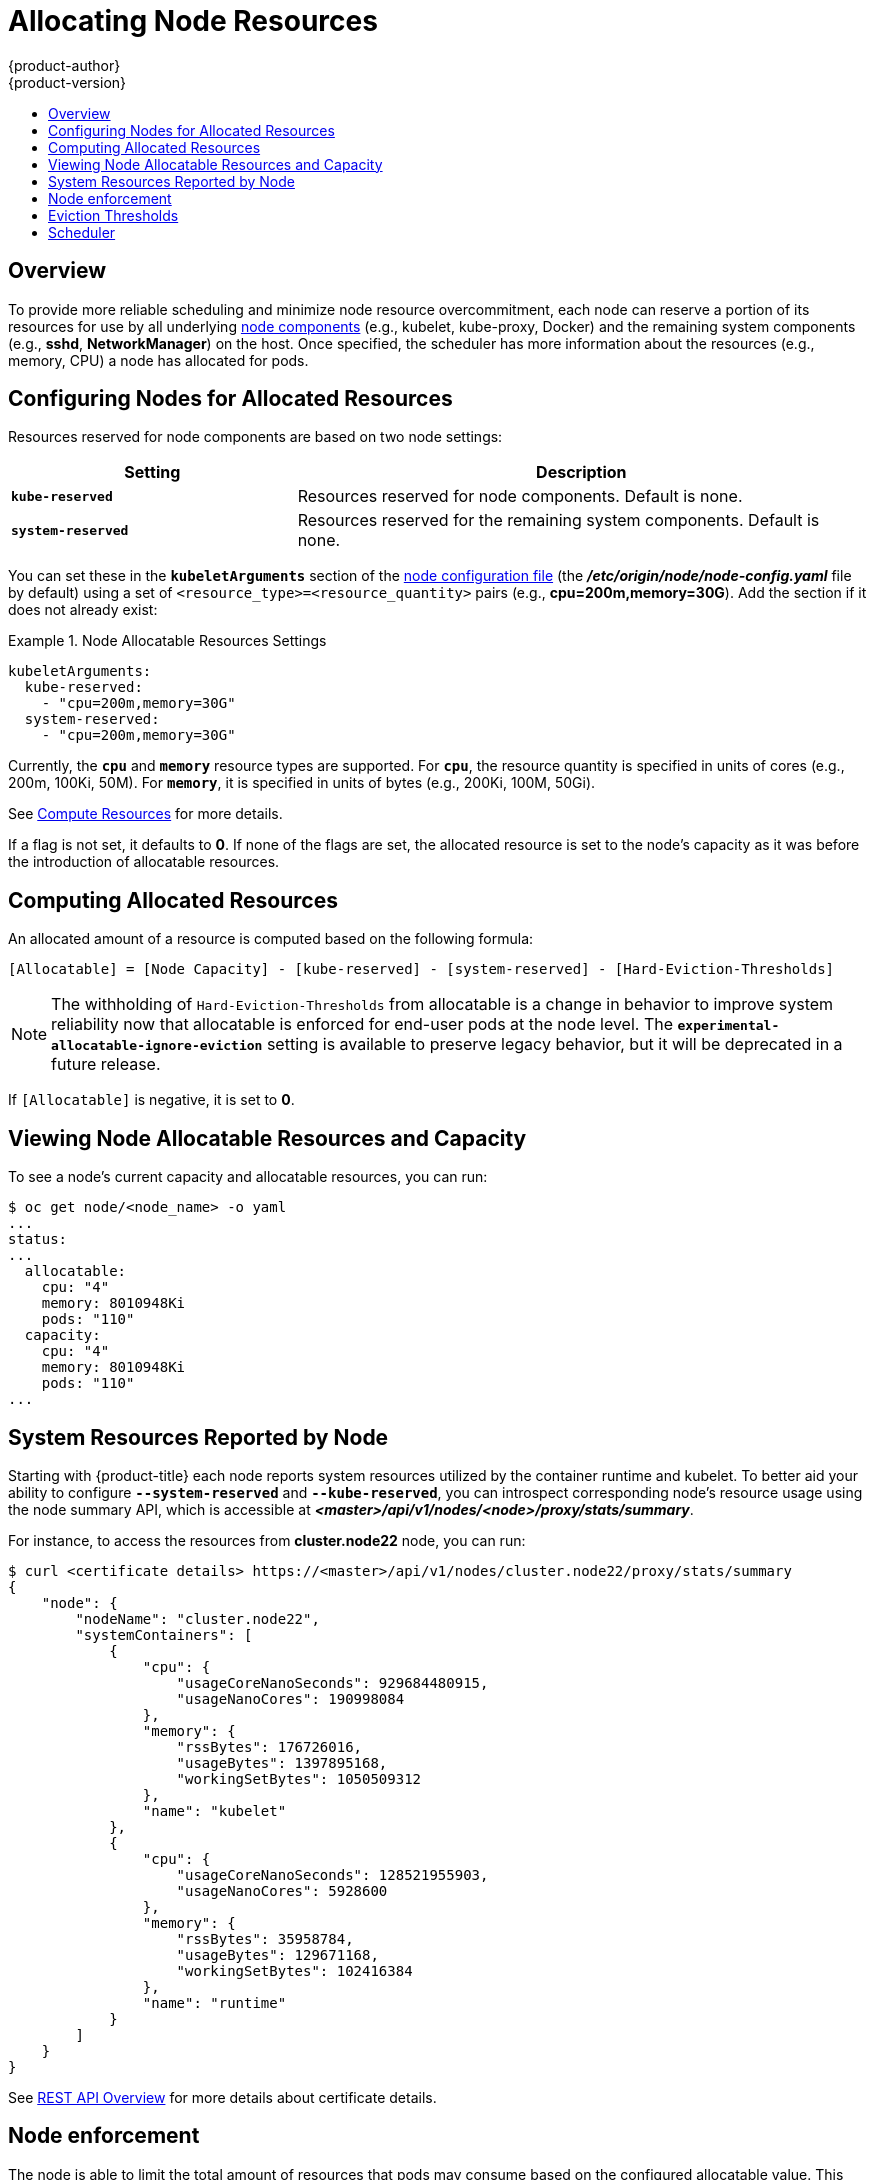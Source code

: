 [[admin-guide-allocating-node-resources]]
= Allocating Node Resources
{product-author}
{product-version}
:data-uri:
:icons:
:experimental:
:toc: macro
:toc-title:
:prewrap!:

toc::[]

== Overview

To provide more reliable scheduling and minimize node resource overcommitment,
each node can reserve a portion of its resources for use by all underlying
xref:../architecture/infrastructure_components/kubernetes_infrastructure.adoc#node[node
components] (e.g., kubelet, kube-proxy, Docker) and the remaining system
components (e.g., *sshd*, *NetworkManager*) on the host. Once specified, the
scheduler has more information about the resources (e.g., memory, CPU) a node
has allocated for pods.

[[allocating-node-settings]]
== Configuring Nodes for Allocated Resources

Resources reserved for node components are based on two node settings:

[options="header",cols="1,2"]
|===

|Setting |Description

|`*kube-reserved*`
| Resources reserved for node components. Default is none.

|`*system-reserved*`
| Resources reserved for the remaining system components. Default is none.
|===

You can set these in the `*kubeletArguments*` section of the
xref:../install_config/master_node_configuration.adoc#node-configuration-files[node
configuration file] (the *_/etc/origin/node/node-config.yaml_* file by default)
using a set of `<resource_type>=<resource_quantity>` pairs (e.g.,
*cpu=200m,memory=30G*). Add the section if it does not already exist:

.Node Allocatable Resources Settings
====
[source,yaml]
----
kubeletArguments:
  kube-reserved:
    - "cpu=200m,memory=30G"
  system-reserved:
    - "cpu=200m,memory=30G"
----
====

Currently, the `*cpu*` and `*memory*` resource types are supported. For `*cpu*`,
the resource quantity is specified in units of cores (e.g., 200m, 100Ki, 50M).
For `*memory*`, it is specified in units of bytes (e.g., 200Ki, 100M, 50Gi).

See xref:../dev_guide/compute_resources.adoc#dev-guide-compute-resources[Compute Resources] for more
details.

If a flag is not set, it defaults to *0*. If none of the flags are set, the
allocated resource is set to the node's capacity as it was before the
introduction of allocatable resources.

[[computing-allocated-resources]]
== Computing Allocated Resources

An allocated amount of a resource is computed based on the following formula:

----
[Allocatable] = [Node Capacity] - [kube-reserved] - [system-reserved] - [Hard-Eviction-Thresholds]
----

[NOTE]
====
The withholding of `Hard-Eviction-Thresholds` from allocatable is a change in behavior to improve
system reliability now that allocatable is enforced for end-user pods at the node level.
The `*experimental-allocatable-ignore-eviction*` setting is available to preserve legacy behavior,
but it will be deprecated in a future release.
====


If `[Allocatable]` is negative, it is set to *0*.

[[viewing-node-allocatable-resources-and-capacity]]
== Viewing Node Allocatable Resources and Capacity

To see a node's current capacity and allocatable resources, you can run:

====
----
$ oc get node/<node_name> -o yaml
...
status:
...
  allocatable:
    cpu: "4"
    memory: 8010948Ki
    pods: "110"
  capacity:
    cpu: "4"
    memory: 8010948Ki
    pods: "110"
...
----
====

[[system-resources-reported-by-node]]
== System Resources Reported by Node

Starting with {product-title}
ifdef::openshift-enterprise[]
3.3,
endif::[]
ifdef::openshift-origin[]
1.3,
endif::[]
each node reports system resources utilized by the container runtime and kubelet.
To better aid your ability to configure `*--system-reserved*` and `*--kube-reserved*`,
you can introspect corresponding node's resource usage using the node summary API,
which is accessible at *_<master>/api/v1/nodes/<node>/proxy/stats/summary_*.

For instance, to access the resources from *cluster.node22* node, you can run:

----
$ curl <certificate details> https://<master>/api/v1/nodes/cluster.node22/proxy/stats/summary
{
    "node": {
        "nodeName": "cluster.node22",
        "systemContainers": [
            {
                "cpu": {
                    "usageCoreNanoSeconds": 929684480915,
                    "usageNanoCores": 190998084
                },
                "memory": {
                    "rssBytes": 176726016,
                    "usageBytes": 1397895168,
                    "workingSetBytes": 1050509312
                },
                "name": "kubelet"
            },
            {
                "cpu": {
                    "usageCoreNanoSeconds": 128521955903,
                    "usageNanoCores": 5928600
                },
                "memory": {
                    "rssBytes": 35958784,
                    "usageBytes": 129671168,
                    "workingSetBytes": 102416384
                },
                "name": "runtime"
            }
        ]
    }
}
----

See xref:../rest_api/index.adoc#rest-api-index[REST API Overview] for more details about certificate details.

[[node-enforcement]]
== Node enforcement

The node is able to limit the total amount of resources that pods
may consume based on the configured allocatable value.  This feature significantly
improves the reliability of the node by preventing pods from starving
system services (for example: container runtime, node agent, etc.) for resources.
It is strongly encouraged that administrators reserve
resources based on the desired node utilization target
in order to improve node reliability.

The node enforces resource constraints using a new cgroup hierarchy
that enforces quality of service.  All pods are launched in a
dedicated cgroup hierarchy separate from system daemons.

To configure this ability, the following kubelet arguments are provided.

.Node Cgroup Settings
====
[source,yaml]
----
kubeletArguments:
  cgroups-per-qos:
    - "true" <1>
  cgroup-driver:
    - "systemd" <2>
  enforce-node-allocatable:
    - "pods" <3>
----
<1> Enable or disable the new cgroup hierarchy managed by the node.  Any change
of this setting requires a full drain of the node.  This flag must be true to allow the node to
enforce node allocatable.  We do not recommend users change this value.
<2> The cgroup driver used by the node when managing cgroup hierarchies.  This
value must match the driver associated with the container runtime.  Valid values
are `systemd` and `cgroupfs`.  The default is `systemd`.
<3> A comma-delimited list of scopes for where the node should enforce node
resource constraints.  Valid values are `pods`, `system-reserved`, and `kube-reserved`.
The default is `pods`.  We do not recommend users change this value.
====

Optionally, the node can be made to enforce kube-reserved and system-reserved by
specifying those tokens in the enforce-node-allocatable flag.  If specified, the
corresponding `--kube-reserved-cgroup` or `--system-reserved-cgroup` needs to be provided.
In future releases, the node and container runtime will be packaged in a common cgroup
separate from `system.slice`.  Until that time, we do not recommend users
change the default value of enforce-node-allocatable flag.

Administrators should treat system daemons similar to Guaranteed pods.  System daemons
can burst within their bounding control groups and this behavior needs to be managed
as part of cluster deployments.  Enforcing system-reserved limits
can lead to critical system services being CPU starved or OOM killed on the node. The
recommendation is to enforce system-reserved only if operators have profiled their nodes
exhaustively to determine precise estimates and are confident in their ability to
recover if any process in that group is OOM killed.

As a result, we strongly recommended that users only enforce node allocatable for
`pods` by default, and set aside appropriate reservations for system daemons to maintain
overall node reliability.

[[eviction-thresholds]]
== Eviction Thresholds

If a node is under memory pressure, it can impact the entire node and all pods running on
it.  If a system daemon is using more than its reserved amount of memory, an OOM
event may occur that can impact the entire node and all pods running on it.  To avoid
(or reduce the probability of) system OOMs the node
provides xref:../admin_guide/out_of_resource_handling.adoc#admin-guide-handling-out-of-resource-errors[Out Of Resource Handling].

By reserving some memory via the `--eviction-hard` flag, the node attempts to evict
pods whenever memory availability on the node drops below the absolute value or percentage.
If system daemons did not exist on a node, pods are limited to the memory
`capacity - eviction-hard`. For this reason, resources set aside as a buffer for eviction
before reaching out of memory conditions are not available for pods.

Here is an example to illustrate the impact of node allocatable for memory:

* Node capacity is `32Gi`
* --kube-reserved is `2Gi`
* --system-reserved is `1Gi`
* --eviction-hard is set to `<100Mi`.

For this node, the effective node allocatable value is `28.9Gi`. If the node
and system components use up all their reservation, the memory available for pods is `28.9Gi`,
and kubelet will evict pods when it exceeds this usage.

If we enforce node allocatable (`28.9Gi`) via top level cgroups, then pods can never exceed `28.9Gi`.
Evictions would not be performed unless system daemons are consuming more than `3.1Gi` of memory.

If system daemons do not use up all their reservation, with the above example,
pods would face memcg OOM kills from their bounding cgroup before node evictions kick in.
To better enforce QoS under this situation, the node applies the hard eviction thresholds to
the top-level cgroup for all pods to be `Node Allocatable + Eviction Hard Thresholds`.

If system daemons do not use up all their reservation, the node will evict pods whenever
they consume more than `28.9Gi` of memory. If eviction does not occur in time, a pod
will be OOM killed if pods consume `29Gi` of memory.

[[allocating-node-scheduler]]
== Scheduler

The scheduler now uses the value of `*node.Status.Allocatable*` instead of
`*node.Status.Capacity*` to decide if a node will become a candidate for pod
scheduling.

By default, the node will report its machine capacity as fully schedulable by
the cluster.
